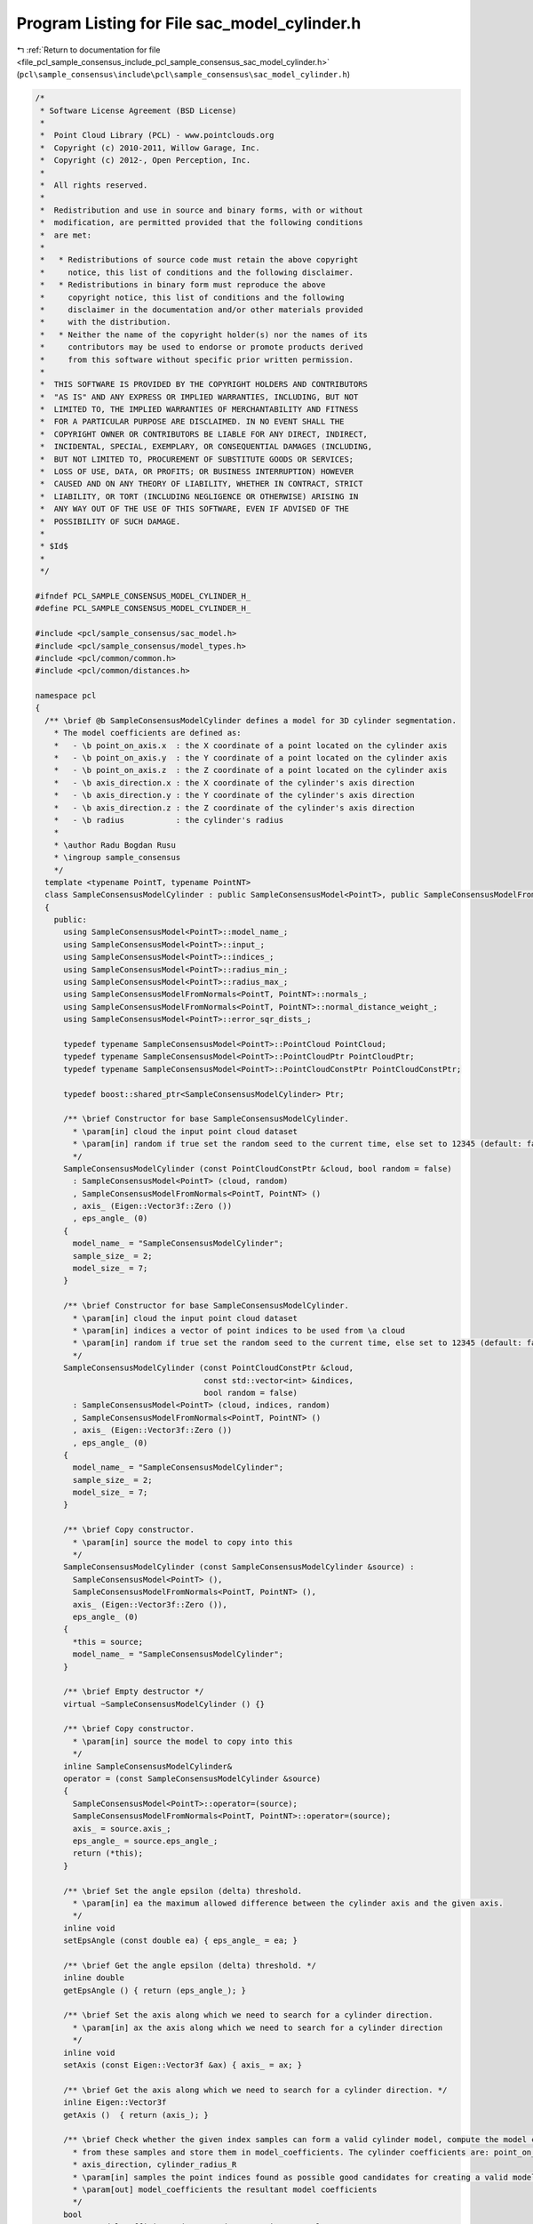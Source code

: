 
.. _program_listing_file_pcl_sample_consensus_include_pcl_sample_consensus_sac_model_cylinder.h:

Program Listing for File sac_model_cylinder.h
=============================================

|exhale_lsh| :ref:`Return to documentation for file <file_pcl_sample_consensus_include_pcl_sample_consensus_sac_model_cylinder.h>` (``pcl\sample_consensus\include\pcl\sample_consensus\sac_model_cylinder.h``)

.. |exhale_lsh| unicode:: U+021B0 .. UPWARDS ARROW WITH TIP LEFTWARDS

.. code-block:: cpp

   /*
    * Software License Agreement (BSD License)
    *
    *  Point Cloud Library (PCL) - www.pointclouds.org
    *  Copyright (c) 2010-2011, Willow Garage, Inc.
    *  Copyright (c) 2012-, Open Perception, Inc.
    *
    *  All rights reserved.
    *
    *  Redistribution and use in source and binary forms, with or without
    *  modification, are permitted provided that the following conditions
    *  are met:
    *
    *   * Redistributions of source code must retain the above copyright
    *     notice, this list of conditions and the following disclaimer.
    *   * Redistributions in binary form must reproduce the above
    *     copyright notice, this list of conditions and the following
    *     disclaimer in the documentation and/or other materials provided
    *     with the distribution.
    *   * Neither the name of the copyright holder(s) nor the names of its
    *     contributors may be used to endorse or promote products derived
    *     from this software without specific prior written permission.
    *
    *  THIS SOFTWARE IS PROVIDED BY THE COPYRIGHT HOLDERS AND CONTRIBUTORS
    *  "AS IS" AND ANY EXPRESS OR IMPLIED WARRANTIES, INCLUDING, BUT NOT
    *  LIMITED TO, THE IMPLIED WARRANTIES OF MERCHANTABILITY AND FITNESS
    *  FOR A PARTICULAR PURPOSE ARE DISCLAIMED. IN NO EVENT SHALL THE
    *  COPYRIGHT OWNER OR CONTRIBUTORS BE LIABLE FOR ANY DIRECT, INDIRECT,
    *  INCIDENTAL, SPECIAL, EXEMPLARY, OR CONSEQUENTIAL DAMAGES (INCLUDING,
    *  BUT NOT LIMITED TO, PROCUREMENT OF SUBSTITUTE GOODS OR SERVICES;
    *  LOSS OF USE, DATA, OR PROFITS; OR BUSINESS INTERRUPTION) HOWEVER
    *  CAUSED AND ON ANY THEORY OF LIABILITY, WHETHER IN CONTRACT, STRICT
    *  LIABILITY, OR TORT (INCLUDING NEGLIGENCE OR OTHERWISE) ARISING IN
    *  ANY WAY OUT OF THE USE OF THIS SOFTWARE, EVEN IF ADVISED OF THE
    *  POSSIBILITY OF SUCH DAMAGE.
    *
    * $Id$
    *
    */
   
   #ifndef PCL_SAMPLE_CONSENSUS_MODEL_CYLINDER_H_
   #define PCL_SAMPLE_CONSENSUS_MODEL_CYLINDER_H_
   
   #include <pcl/sample_consensus/sac_model.h>
   #include <pcl/sample_consensus/model_types.h>
   #include <pcl/common/common.h>
   #include <pcl/common/distances.h>
   
   namespace pcl
   {
     /** \brief @b SampleConsensusModelCylinder defines a model for 3D cylinder segmentation.
       * The model coefficients are defined as:
       *   - \b point_on_axis.x  : the X coordinate of a point located on the cylinder axis
       *   - \b point_on_axis.y  : the Y coordinate of a point located on the cylinder axis
       *   - \b point_on_axis.z  : the Z coordinate of a point located on the cylinder axis
       *   - \b axis_direction.x : the X coordinate of the cylinder's axis direction
       *   - \b axis_direction.y : the Y coordinate of the cylinder's axis direction
       *   - \b axis_direction.z : the Z coordinate of the cylinder's axis direction
       *   - \b radius           : the cylinder's radius
       * 
       * \author Radu Bogdan Rusu
       * \ingroup sample_consensus
       */
     template <typename PointT, typename PointNT>
     class SampleConsensusModelCylinder : public SampleConsensusModel<PointT>, public SampleConsensusModelFromNormals<PointT, PointNT>
     {
       public:
         using SampleConsensusModel<PointT>::model_name_;
         using SampleConsensusModel<PointT>::input_;
         using SampleConsensusModel<PointT>::indices_;
         using SampleConsensusModel<PointT>::radius_min_;
         using SampleConsensusModel<PointT>::radius_max_;
         using SampleConsensusModelFromNormals<PointT, PointNT>::normals_;
         using SampleConsensusModelFromNormals<PointT, PointNT>::normal_distance_weight_;
         using SampleConsensusModel<PointT>::error_sqr_dists_;
   
         typedef typename SampleConsensusModel<PointT>::PointCloud PointCloud;
         typedef typename SampleConsensusModel<PointT>::PointCloudPtr PointCloudPtr;
         typedef typename SampleConsensusModel<PointT>::PointCloudConstPtr PointCloudConstPtr;
   
         typedef boost::shared_ptr<SampleConsensusModelCylinder> Ptr;
   
         /** \brief Constructor for base SampleConsensusModelCylinder.
           * \param[in] cloud the input point cloud dataset
           * \param[in] random if true set the random seed to the current time, else set to 12345 (default: false)
           */
         SampleConsensusModelCylinder (const PointCloudConstPtr &cloud, bool random = false) 
           : SampleConsensusModel<PointT> (cloud, random)
           , SampleConsensusModelFromNormals<PointT, PointNT> ()
           , axis_ (Eigen::Vector3f::Zero ())
           , eps_angle_ (0)
         {
           model_name_ = "SampleConsensusModelCylinder";
           sample_size_ = 2;
           model_size_ = 7;
         }
   
         /** \brief Constructor for base SampleConsensusModelCylinder.
           * \param[in] cloud the input point cloud dataset
           * \param[in] indices a vector of point indices to be used from \a cloud
           * \param[in] random if true set the random seed to the current time, else set to 12345 (default: false)
           */
         SampleConsensusModelCylinder (const PointCloudConstPtr &cloud, 
                                       const std::vector<int> &indices,
                                       bool random = false) 
           : SampleConsensusModel<PointT> (cloud, indices, random)
           , SampleConsensusModelFromNormals<PointT, PointNT> ()
           , axis_ (Eigen::Vector3f::Zero ())
           , eps_angle_ (0)
         {
           model_name_ = "SampleConsensusModelCylinder";
           sample_size_ = 2;
           model_size_ = 7;
         }
   
         /** \brief Copy constructor.
           * \param[in] source the model to copy into this
           */
         SampleConsensusModelCylinder (const SampleConsensusModelCylinder &source) :
           SampleConsensusModel<PointT> (),
           SampleConsensusModelFromNormals<PointT, PointNT> (), 
           axis_ (Eigen::Vector3f::Zero ()),
           eps_angle_ (0)
         {
           *this = source;
           model_name_ = "SampleConsensusModelCylinder";
         }
         
         /** \brief Empty destructor */
         virtual ~SampleConsensusModelCylinder () {}
   
         /** \brief Copy constructor.
           * \param[in] source the model to copy into this
           */
         inline SampleConsensusModelCylinder&
         operator = (const SampleConsensusModelCylinder &source)
         {
           SampleConsensusModel<PointT>::operator=(source);
           SampleConsensusModelFromNormals<PointT, PointNT>::operator=(source);
           axis_ = source.axis_;
           eps_angle_ = source.eps_angle_;
           return (*this);
         }
   
         /** \brief Set the angle epsilon (delta) threshold.
           * \param[in] ea the maximum allowed difference between the cylinder axis and the given axis.
           */
         inline void 
         setEpsAngle (const double ea) { eps_angle_ = ea; }
   
         /** \brief Get the angle epsilon (delta) threshold. */
         inline double 
         getEpsAngle () { return (eps_angle_); }
   
         /** \brief Set the axis along which we need to search for a cylinder direction.
           * \param[in] ax the axis along which we need to search for a cylinder direction
           */
         inline void 
         setAxis (const Eigen::Vector3f &ax) { axis_ = ax; }
   
         /** \brief Get the axis along which we need to search for a cylinder direction. */
         inline Eigen::Vector3f 
         getAxis ()  { return (axis_); }
   
         /** \brief Check whether the given index samples can form a valid cylinder model, compute the model coefficients
           * from these samples and store them in model_coefficients. The cylinder coefficients are: point_on_axis,
           * axis_direction, cylinder_radius_R
           * \param[in] samples the point indices found as possible good candidates for creating a valid model
           * \param[out] model_coefficients the resultant model coefficients
           */
         bool
         computeModelCoefficients (const std::vector<int> &samples,
                                   Eigen::VectorXf &model_coefficients) const;
   
         /** \brief Compute all distances from the cloud data to a given cylinder model.
           * \param[in] model_coefficients the coefficients of a cylinder model that we need to compute distances to
           * \param[out] distances the resultant estimated distances
           */
         void
         getDistancesToModel (const Eigen::VectorXf &model_coefficients,
                              std::vector<double> &distances) const;
   
         /** \brief Select all the points which respect the given model coefficients as inliers.
           * \param[in] model_coefficients the coefficients of a cylinder model that we need to compute distances to
           * \param[in] threshold a maximum admissible distance threshold for determining the inliers from the outliers
           * \param[out] inliers the resultant model inliers
           */
         void 
         selectWithinDistance (const Eigen::VectorXf &model_coefficients, 
                               const double threshold, 
                               std::vector<int> &inliers);
   
         /** \brief Count all the points which respect the given model coefficients as inliers. 
           * 
           * \param[in] model_coefficients the coefficients of a model that we need to compute distances to
           * \param[in] threshold maximum admissible distance threshold for determining the inliers from the outliers
           * \return the resultant number of inliers
           */
         virtual int
         countWithinDistance (const Eigen::VectorXf &model_coefficients,
                              const double threshold) const;
   
         /** \brief Recompute the cylinder coefficients using the given inlier set and return them to the user.
           * @note: these are the coefficients of the cylinder model after refinement (e.g. after SVD)
           * \param[in] inliers the data inliers found as supporting the model
           * \param[in] model_coefficients the initial guess for the optimization
           * \param[out] optimized_coefficients the resultant recomputed coefficients after non-linear optimization
           */
         void
         optimizeModelCoefficients (const std::vector<int> &inliers,
                                    const Eigen::VectorXf &model_coefficients,
                                    Eigen::VectorXf &optimized_coefficients) const;
   
   
         /** \brief Create a new point cloud with inliers projected onto the cylinder model.
           * \param[in] inliers the data inliers that we want to project on the cylinder model
           * \param[in] model_coefficients the coefficients of a cylinder model
           * \param[out] projected_points the resultant projected points
           * \param[in] copy_data_fields set to true if we need to copy the other data fields
           */
         void
         projectPoints (const std::vector<int> &inliers,
                        const Eigen::VectorXf &model_coefficients,
                        PointCloud &projected_points,
                        bool copy_data_fields = true) const;
   
         /** \brief Verify whether a subset of indices verifies the given cylinder model coefficients.
           * \param[in] indices the data indices that need to be tested against the cylinder model
           * \param[in] model_coefficients the cylinder model coefficients
           * \param[in] threshold a maximum admissible distance threshold for determining the inliers from the outliers
           */
         bool
         doSamplesVerifyModel (const std::set<int> &indices,
                               const Eigen::VectorXf &model_coefficients,
                               const double threshold) const;
   
         /** \brief Return an unique id for this model (SACMODEL_CYLINDER). */
         inline pcl::SacModel 
         getModelType () const { return (SACMODEL_CYLINDER); }
   
       protected:
         using SampleConsensusModel<PointT>::sample_size_;
         using SampleConsensusModel<PointT>::model_size_;
   
         /** \brief Get the distance from a point to a line (represented by a point and a direction)
           * \param[in] pt a point
           * \param[in] model_coefficients the line coefficients (a point on the line, line direction)
           */
         double
         pointToLineDistance (const Eigen::Vector4f &pt, const Eigen::VectorXf &model_coefficients) const;
   
         /** \brief Project a point onto a line given by a point and a direction vector
           * \param[in] pt the input point to project
           * \param[in] line_pt the point on the line (make sure that line_pt[3] = 0 as there are no internal checks!)
           * \param[in] line_dir the direction of the line (make sure that line_dir[3] = 0 as there are no internal checks!)
           * \param[out] pt_proj the resultant projected point
           */
         inline void
         projectPointToLine (const Eigen::Vector4f &pt,
                             const Eigen::Vector4f &line_pt,
                             const Eigen::Vector4f &line_dir,
                             Eigen::Vector4f &pt_proj) const
         {
           float k = (pt.dot (line_dir) - line_pt.dot (line_dir)) / line_dir.dot (line_dir);
           // Calculate the projection of the point on the line
           pt_proj = line_pt + k * line_dir;
         }
   
         /** \brief Project a point onto a cylinder given by its model coefficients (point_on_axis, axis_direction,
           * cylinder_radius_R)
           * \param[in] pt the input point to project
           * \param[in] model_coefficients the coefficients of the cylinder (point_on_axis, axis_direction, cylinder_radius_R)
           * \param[out] pt_proj the resultant projected point
           */
         void
         projectPointToCylinder (const Eigen::Vector4f &pt,
                                 const Eigen::VectorXf &model_coefficients,
                                 Eigen::Vector4f &pt_proj) const;
   
         /** \brief Check whether a model is valid given the user constraints.
           * \param[in] model_coefficients the set of model coefficients
           */
         virtual bool
         isModelValid (const Eigen::VectorXf &model_coefficients) const;
   
         /** \brief Check if a sample of indices results in a good sample of points
           * indices. Pure virtual.
           * \param[in] samples the resultant index samples
           */
         bool
         isSampleGood (const std::vector<int> &samples) const;
   
       private:
         /** \brief The axis along which we need to search for a plane perpendicular to. */
         Eigen::Vector3f axis_;
       
         /** \brief The maximum allowed difference between the plane normal and the given axis. */
         double eps_angle_;
   
   #if defined BUILD_Maintainer && defined __GNUC__ && __GNUC__ == 4 && __GNUC_MINOR__ > 3
   #pragma GCC diagnostic ignored "-Weffc++"
   #endif
         /** \brief Functor for the optimization function */
         struct OptimizationFunctor : pcl::Functor<float>
         {
           /** Functor constructor
             * \param[in] indices the indices of data points to evaluate
             * \param[in] estimator pointer to the estimator object
             */
           OptimizationFunctor (const pcl::SampleConsensusModelCylinder<PointT, PointNT> *model, const std::vector<int>& indices) :
             pcl::Functor<float> (indices.size ()), model_ (model), indices_ (indices) {}
   
           /** Cost function to be minimized
             * \param[in] x variables array
             * \param[out] fvec resultant functions evaluations
             * \return 0
             */
           int 
           operator() (const Eigen::VectorXf &x, Eigen::VectorXf &fvec) const
           {
             Eigen::Vector4f line_pt  (x[0], x[1], x[2], 0);
             Eigen::Vector4f line_dir (x[3], x[4], x[5], 0);
             
             for (int i = 0; i < values (); ++i)
             {
               // dist = f - r
               Eigen::Vector4f pt (model_->input_->points[indices_[i]].x,
                                   model_->input_->points[indices_[i]].y,
                                   model_->input_->points[indices_[i]].z, 0);
   
               fvec[i] = static_cast<float> (pcl::sqrPointToLineDistance (pt, line_pt, line_dir) - x[6]*x[6]);
             }
             return (0);
           }
   
           const pcl::SampleConsensusModelCylinder<PointT, PointNT> *model_;
           const std::vector<int> &indices_;
         };
   #if defined BUILD_Maintainer && defined __GNUC__ && __GNUC__ == 4 && __GNUC_MINOR__ > 3
   #pragma GCC diagnostic warning "-Weffc++"
   #endif
     };
   }
   
   #ifdef PCL_NO_PRECOMPILE
   #include <pcl/sample_consensus/impl/sac_model_cylinder.hpp>
   #endif
   
   #endif  //#ifndef PCL_SAMPLE_CONSENSUS_MODEL_CYLINDER_H_
